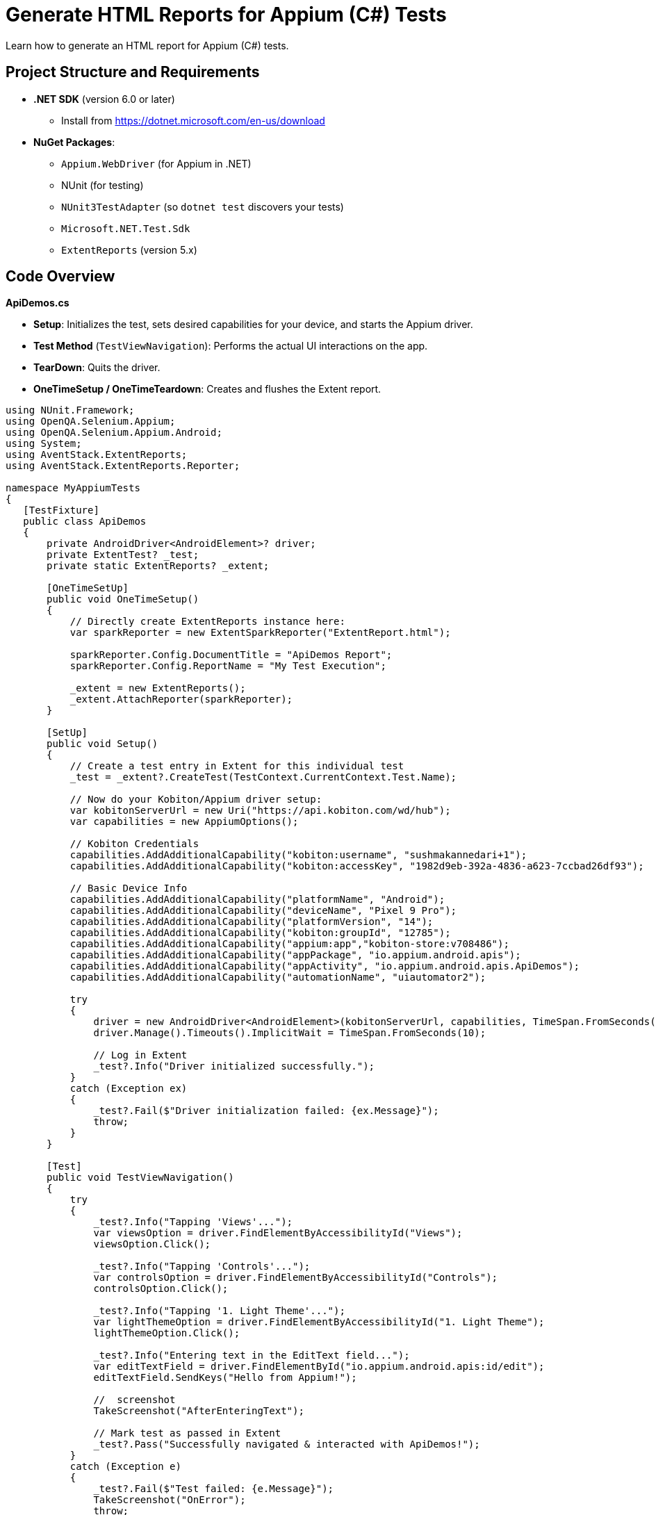 = Generate HTML Reports for Appium (C#) Tests

Learn how to generate an HTML report for Appium (C#) tests.

== Project Structure and Requirements

* **.NET SDK** (version 6.0 or later)
    - Install from https://dotnet.microsoft.com/en-us/download
* **NuGet Packages**:
    - `Appium.WebDriver` (for Appium in .NET)
    - NUnit (for testing)
    - `NUnit3TestAdapter` (so `dotnet test` discovers your tests)
    - `Microsoft.NET.Test.Sdk`
    - `ExtentReports` (version 5.x)

== Code Overview

**ApiDemos.cs**

* **Setup**: Initializes the test, sets desired capabilities for your device, and starts the Appium driver.
* **Test Method** (`TestViewNavigation`): Performs the actual UI interactions on the app.
* **TearDown**: Quits the driver.
* **OneTimeSetup / OneTimeTeardown**: Creates and flushes the Extent report.

[source,.net]
----
using NUnit.Framework;
using OpenQA.Selenium.Appium;
using OpenQA.Selenium.Appium.Android;
using System;
using AventStack.ExtentReports;                        
using AventStack.ExtentReports.Reporter;

namespace MyAppiumTests
{
   [TestFixture]
   public class ApiDemos
   {
       private AndroidDriver<AndroidElement>? driver;
       private ExtentTest? _test;
       private static ExtentReports? _extent;

       [OneTimeSetUp]
       public void OneTimeSetup()
       {
           // Directly create ExtentReports instance here:
           var sparkReporter = new ExtentSparkReporter("ExtentReport.html");
          
           sparkReporter.Config.DocumentTitle = "ApiDemos Report";
           sparkReporter.Config.ReportName = "My Test Execution";

           _extent = new ExtentReports();
           _extent.AttachReporter(sparkReporter);
       }

       [SetUp]
       public void Setup()
       {
           // Create a test entry in Extent for this individual test
           _test = _extent?.CreateTest(TestContext.CurrentContext.Test.Name);

           // Now do your Kobiton/Appium driver setup:
           var kobitonServerUrl = new Uri("https://api.kobiton.com/wd/hub");
           var capabilities = new AppiumOptions();

           // Kobiton Credentials
           capabilities.AddAdditionalCapability("kobiton:username", "sushmakannedari+1");
           capabilities.AddAdditionalCapability("kobiton:accessKey", "1982d9eb-392a-4836-a623-7ccbad26df93");

           // Basic Device Info
           capabilities.AddAdditionalCapability("platformName", "Android");
           capabilities.AddAdditionalCapability("deviceName", "Pixel 9 Pro");
           capabilities.AddAdditionalCapability("platformVersion", "14");
           capabilities.AddAdditionalCapability("kobiton:groupId", "12785");
           capabilities.AddAdditionalCapability("appium:app","kobiton-store:v708486");
           capabilities.AddAdditionalCapability("appPackage", "io.appium.android.apis");
           capabilities.AddAdditionalCapability("appActivity", "io.appium.android.apis.ApiDemos");
           capabilities.AddAdditionalCapability("automationName", "uiautomator2");

           try
           {
               driver = new AndroidDriver<AndroidElement>(kobitonServerUrl, capabilities, TimeSpan.FromSeconds(120));
               driver.Manage().Timeouts().ImplicitWait = TimeSpan.FromSeconds(10);

               // Log in Extent
               _test?.Info("Driver initialized successfully.");
           }
           catch (Exception ex)
           {
               _test?.Fail($"Driver initialization failed: {ex.Message}");
               throw;
           }
       }

       [Test]
       public void TestViewNavigation()
       {
           try
           {
               _test?.Info("Tapping 'Views'...");
               var viewsOption = driver.FindElementByAccessibilityId("Views");
               viewsOption.Click();

               _test?.Info("Tapping 'Controls'...");
               var controlsOption = driver.FindElementByAccessibilityId("Controls");
               controlsOption.Click();

               _test?.Info("Tapping '1. Light Theme'...");
               var lightThemeOption = driver.FindElementByAccessibilityId("1. Light Theme");
               lightThemeOption.Click();

               _test?.Info("Entering text in the EditText field...");
               var editTextField = driver.FindElementById("io.appium.android.apis:id/edit");
               editTextField.SendKeys("Hello from Appium!");

               //  screenshot
               TakeScreenshot("AfterEnteringText");

               // Mark test as passed in Extent
               _test?.Pass("Successfully navigated & interacted with ApiDemos!");
           }
           catch (Exception e)
           {
               _test?.Fail($"Test failed: {e.Message}");
               TakeScreenshot("OnError");
               throw;
           }
       }

       [TearDown]
       public void Teardown()
       {
           driver?.Quit();
           driver?.Dispose();
       }

       [OneTimeTearDown]
       public void OneTimeTeardown()
       {
           // Flush Extent to write everything to HTML
           _extent?.Flush();
       }

       private void TakeScreenshot(string stepName)
       {
           try
           {
               var screenshot = driver?.GetScreenshot();
               var fileName = $"{stepName}_{DateTime.Now:yyyyMMdd_HHmmss}.png";
               screenshot?.SaveAsFile(fileName, OpenQA.Selenium.ScreenshotImageFormat.Png);


               // Attach screenshot to the report
               _test?.AddScreenCaptureFromPath(fileName, stepName);
           }
           catch (Exception ex)
           {
               _test?.Warning($"Could not capture screenshot: {ex.Message}");
           }
       }
   }
}
----

== Running the Tests  

=== Step 1: Restore NuGet Packages

From your project root folder (where your `.csproj` file is located), run:


`dotnet restore`

Note: The above command installs or updates all NuGet dependencies.

=== Step 2: Build the Project

`dotnet build`

=== Step 3: Run the Tests

`dotnet test`

* **Executes** the tests. During execution, the driver connects to Kobiton and runs your test logic.
* **Generates** the Extent report as `ExtentReport.html` in your output folder.

== Viewing the Extent Report 

1. Locate the `ExtentReport.html` file. By default, it will be in your project's **current working directory** at test runtime. Common locations:
** `<ProjectRoot>/bin/Debug/net6.0/`
** `<ProjectRoot>/bin/Release/net6.0/`
2. Open ExtentReport.html in any web browser:
** Double-click from your file explorer/finder, or
** open `ExtentReport.html` (on macOS), or
** Drag the file into a browser window. Or via terminal “open ExtentReport.html”
3. Review the test results:

** You will see **Passed / Failed** status of each test.
** **Screenshots** are embedded under each step (if you used `_test?.AddScreenCaptureFromPath(...)`).

== Troubleshooting

* **Namespaces Missing?**
+
Make sure all `using` directives reference `AventStack.ExtentReports` and `AventStack.ExtentReports.Reporter`.
* **No Tests Found?**
+
Confirm you added `NUnit3TestAdapter` and `Microsoft.NET.Test.Sdk`, and your `[TestFixture]/[Test]` attributes are properly defined.
* **Report Missing or Empty?**
+
Ensure `OneTimeTeardown` calls `_extent?.Flush()`. Otherwise, the report may not write final results.

=== Example Project Structure

1. MyAppiumTests/
2.  ┣ MyAppiumTests.csproj
3.  ┣ ApiDemos.cs
4.  ┣ ExtentManager.cs
5.  ┣ bin/
6.  ┃ ┗ Debug/
7.  ┃   ┗ net6.0/
8.  ┃     ┗ ExtentReport.html  <-- Generated after tests run
9.  ┗ obj/

== Summary

1. `dotnet restore`, `dotnet build`, and then `dotnet test` your project.
2. After tests are complete, open `ExtentReport.html` to review detailed test results with screenshots.




